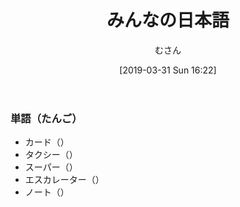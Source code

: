 #+TITLE: みんなの日本語
#+DATE: [2019-03-31 Sun 16:22]
#+AUTHOR: むさん

 
*** 単語（たんご）

+ カード（）
+ タクシー（）
+ スーパー（）
+ エスカレーター（）
+ ノート（）


